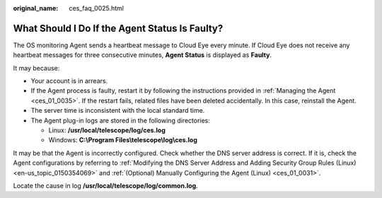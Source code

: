 :original_name: ces_faq_0025.html

.. _ces_faq_0025:

What Should I Do If the Agent Status Is Faulty?
===============================================

The OS monitoring Agent sends a heartbeat message to Cloud Eye every minute. If Cloud Eye does not receive any heartbeat messages for three consecutive minutes, **Agent Status** is displayed as **Faulty**.

It may because:

-  Your account is in arrears.
-  If the Agent process is faulty, restart it by following the instructions provided in :ref:`Managing the Agent <ces_01_0035>`. If the restart fails, related files have been deleted accidentally. In this case, reinstall the Agent.
-  The server time is inconsistent with the local standard time.
-  The Agent plug-in logs are stored in the following directories:

   -  Linux: **/usr/local/telescope/log/ces.log**
   -  Windows: **C:\\Program Files\\telescope\\log\\ces.log**

It may be that the Agent is incorrectly configured. Check whether the DNS server address is correct. If it is, check the Agent configurations by referring to :ref:`Modifying the DNS Server Address and Adding Security Group Rules (Linux) <en-us_topic_0150354069>` and :ref:`(Optional) Manually Configuring the Agent (Linux) <ces_01_0031>`.

Locate the cause in log **/usr/local/telescope/log/common.log**.
